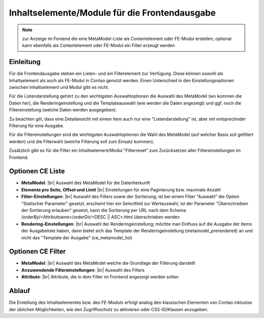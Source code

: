 .. _component_contentelements:

Inhaltselemente/Module für die Frontendausgabe
==============================================

.. note:: zur Anzeige im Fontend die eine MetaModel-Liste
  als Contentelement oder FE-Modul erstellen; optional kann
  ebenfalls als Contentelement oder FE-Modul ein Filter
  erzeugt werden

Einleitung
----------

Für die Frontendausgabe stehen ein Listen- und ein Filterelement
zur Verfügung. Diese können sowohl als Inhaltselement als auch 
als FE-Modul in Contao genutzt werden. Einen Unterschied in den
Einstellungsoptionen zwischen Inhaltselement und Modul gibt es nicht.

Für die Listendarstellung gehört zu den wichtigsten Auswahloptionen
die Auswahl des MetaModel (wo kommen die Daten her), die Renderingeinstellung
und die Templateauswahl (wie werden die Daten angezeigt) und ggf. noch 
die Filtereinstellung (welche Daten werden ausgegeben).

Zu beachten gilt, dass eine Detailansicht mit einem Item auch nur eine
"Listendarstellung" ist, aber mit entsprechnder Filterung für eine
Ausgabe.

Für die Filtereinstellungen sind die wichtigsten Auswahloptionen
die Wahl des MetaModel (auf welcher Basis soll gefiltert werden) und
die Filterwahl (welche Filterung soll zum Einsatz kommen).

Zusätzlich gibt es für die Filter ein Inhaltselement/Modul "Filterreset"
zum Zurücksetzen aller Filtereinstellungen im Frontend.

Optionen CE Liste
-----------------

* **MetaModel**: |br|
  Auswahl des MetaModel für die Datenherkunft
* **Elemente pro Seite, Offset und Limit** |br|
  Einstellungen für eine Paginierung bzw. maximale Anzahl
* **Filter-Einstellungen**: |br|
  Auswahl des Filters sowie der Sortierung; ist bei einem
  Filter "Auswahl" die Option "Statischer Parameter" gesetzt,
  erscheint hier ein Selectfeld zur Wertauswahl; ist der
  Parameter "Überschreiben der Sortierung erlauben" gesetzt,
  kann die Sortierung per URL nach dem Schema /orderBy/<Attributname>/orderDir/<DESC || ASC>.html
  überschrieben werden
* **Rendering-Einstellungen**: |br|
  Auswahl der Renderingeinstellung; möchte man Einfluss auf
  die Ausgabe der Items der Ausgabeliste haben, dann bietet sich
  das Template der Renderingeinstellung (metamodel_prerendered)
  an und nicht das "Template der Ausgabe" (ce_metamodel_list)

Optionen CE Filter
------------------

* **MetaModel**: |br|
  Auswahl des MetaModel welche die Grundlage der Filterung darstellt
* **Anzuwendende Filtereinstellungen**: |br|
  Auswahl des Filters
* **Attribute**: |br|
  Attribute, die in dem Filter im Frontend angezeigt werden sollen
  
Ablauf
------

Die Erstellung des Inhaltselementes bzw. des FE-Moduls erfolgt analog
den klassischen Elementen von Contao inklusive der üblichen Möglichkeiten,
wie den Zugriffsschutz zu aktivieren oder CSS-ID/Klassen anzugeben.


.. |img_filter| image:: /_img/icons/filter.png

.. |br| raw:: html

   <br />